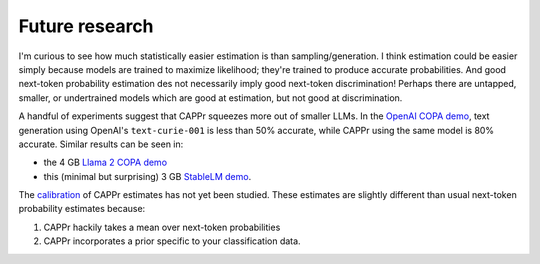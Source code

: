 Future research
===============

I'm curious to see how much statistically easier estimation is than sampling/generation.
I think estimation could be easier simply because models are trained to maximize
likelihood; they're trained to produce accurate probabilities. And good next-token
probability estimation des not necessarily imply good next-token discrimination! Perhaps
there are untapped, smaller, or undertrained models which are good at estimation, but
not good at discrimination.

A handful of experiments suggest that CAPPr squeezes more out of smaller LLMs. In the
`OpenAI COPA demo`_, text generation using OpenAI's ``text-curie-001`` is less than 50%
accurate, while CAPPr using the same model is 80% accurate. Similar results can be seen
in:

- the 4 GB `Llama 2 COPA demo`_
- this (minimal but surprising) 3 GB `StableLM demo`_.

.. _OpenAI COPA demo: https://github.com/kddubey/cappr/blob/main/demos/superglue/copa.ipynb
.. _Llama 2 COPA demo: https://github.com/kddubey/cappr/blob/main/demos/llama2/copa.ipynb
.. _StableLM demo: https://github.com/kddubey/cappr/blob/main/demos/auto_gptq.ipynb

The `calibration`_ of CAPPr estimates has not yet been studied. These estimates are
slightly different than usual next-token probability estimates because:

#. CAPPr hackily takes a mean over next-token probabilities

#. CAPPr incorporates a prior specific to your classification data.

.. _calibration: https://en.wikipedia.org/wiki/Probabilistic_classification#Probability_calibration
